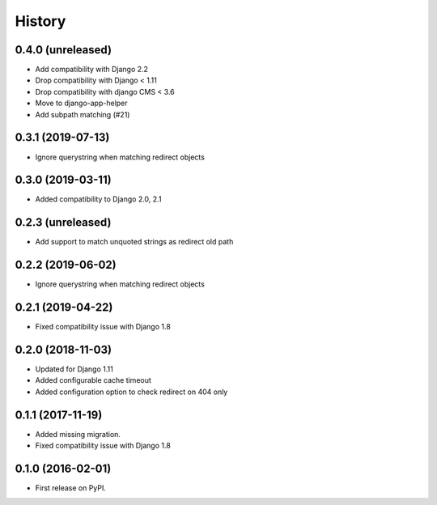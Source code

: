 .. :changelog:

History
-------

0.4.0 (unreleased)
++++++++++++++++++

* Add compatibility with Django 2.2
* Drop compatibility with Django < 1.11
* Drop compatibility with django CMS < 3.6
* Move to django-app-helper
* Add subpath matching (#21)

0.3.1 (2019-07-13)
++++++++++++++++++

* Ignore querystring when matching redirect objects

0.3.0 (2019-03-11)
++++++++++++++++++

* Added compatibility to Django 2.0, 2.1

0.2.3 (unreleased)
++++++++++++++++++

* Add support to match unquoted strings as redirect old path

0.2.2 (2019-06-02)
++++++++++++++++++

* Ignore querystring when matching redirect objects

0.2.1 (2019-04-22)
++++++++++++++++++

* Fixed compatibility issue with Django 1.8

0.2.0 (2018-11-03)
++++++++++++++++++

* Updated for Django 1.11
* Added configurable cache timeout
* Added configuration option to check redirect on 404 only

0.1.1 (2017-11-19)
++++++++++++++++++

* Added missing migration.
* Fixed compatibility issue with Django 1.8

0.1.0 (2016-02-01)
++++++++++++++++++

* First release on PyPI.
